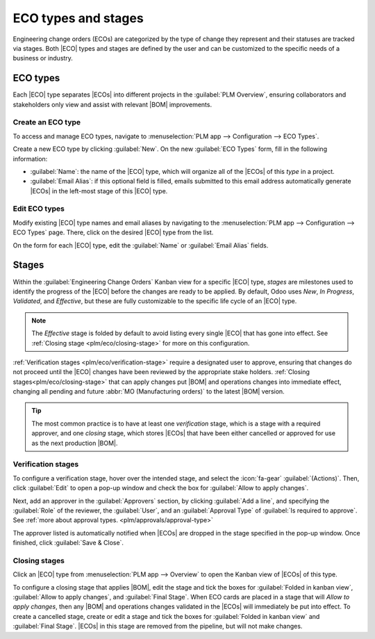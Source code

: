 .. _plm/eco/eco-type:

.. |BOM| replace:: :abbr:`BoM (Bill of Materials)`
.. |BOMs| replace:: :abbr:`BoMs (Bills of Materials)`
.. |ECO| replace:: :abbr:`ECO (Engineering Change Order)`
.. |ECOs| replace:: :abbr:`ECOs (Engineering Change Orders)`

====================
ECO types and stages
====================

Engineering change orders (ECOs) are categorized by the type of change they represent and their
statuses are tracked via stages. Both |ECO| types and stages are defined by the user and can be
customized to the specific needs of a business or industry.

ECO types
=========

Each |ECO| type separates |ECOs| into different projects in the :guilabel:`PLM Overview`, ensuring
collaborators and stakeholders only view and assist with relevant |BOM| improvements.

.. example::
   An electronic chip manufacturer uses five |ECO| types: `New Product Introduction`, `BOM Updates`,
   `Component Change`, `Product Improvement`, and `Firmware Update`. In their configuration,
   engineers can spend time exclusively on |ECOs| in the `Component Change` and `Firmware Update`
   types, while designers see |ECOs| in the `New Product Introduction` type, allowing each
   discipline to focus only on those changes that require their domain expertise.

   .. image:: eco_type/eco-type-example.png
      :alt: Example of several custom ECO types.

Create an ECO type
------------------

To access and manage ECO types, navigate to :menuselection:`PLM app --> Configuration --> ECO
Types`.

Create a new ECO type by clicking :guilabel:`New`. On the new :guilabel:`ECO Types` form, fill in
the following information:

- :guilabel:`Name`: the name of the |ECO| type, which will organize all of the |ECOs| of this *type*
  in a project.
- :guilabel:`Email Alias`: if this optional field is filled, emails submitted to this email address
  automatically generate |ECOs| in the left-most stage of this |ECO| type.

.. example::
   The `Formulation change` |ECO| type is used to organize and track related |ECOs| in a single
   project. Configuring the :guilabel:`Email Alias` field generates |ECOs| in the `Formulation
   change` project sent to the email address, `pawlish-change@pawlished-glam.odoo.com`.

   .. image:: eco_type/create-eco-type.png
      :alt: Example of an ECO type.

Edit ECO types
--------------

Modify existing |ECO| type names and email aliases by navigating to the :menuselection:`PLM app -->
Configuration --> ECO Types` page. There, click on the desired |ECO| type from the list.

On the form for each |ECO| type, edit the :guilabel:`Name` or :guilabel:`Email Alias` fields.

.. _plm/eco/stage-config:

Stages
======

Within the :guilabel:`Engineering Change Orders` Kanban view for a specific |ECO| type, *stages* are
milestones used to identify the progress of the |ECO| before the changes are ready to be applied. By
default, Odoo uses `New`, `In Progress`, `Validated`, and `Effective`, but these are fully
customizable to the specific life cycle of an |ECO| type.

.. image:: eco_type/eco-stage-defaults.png
   :alt: Default stages for an ECO type.

.. note::
   The `Effective` stage is folded by default to avoid listing every single |ECO| that has gone into
   effect. See :ref:`Closing stage <plm/eco/closing-stage>` for more on this configuration.

:ref:`Verification stages <plm/eco/verification-stage>` require a designated user to approve,
ensuring that changes do not proceed until the |ECO| changes have been reviewed by the appropriate
stake holders. :ref:`Closing stages<plm/eco/closing-stage>` that can apply changes put |BOM| and
operations changes into immediate effect, changing all pending and future :abbr:`MO (Manufacturing
orders)` to the latest |BOM| version.

.. tip::
   The most common practice is to have at least one *verification* stage, which is a stage with a
   required approver, and one *closing* stage, which stores |ECOs| that have been either cancelled
   or approved for use as the next production |BOM|.

.. seealso::
   :doc:`Approvals<../management/approvals>`

.. _plm/eco/verification-stage:

Verification stages
-------------------

To configure a verification stage, hover over the intended stage, and select the :icon:`fa-gear`
:guilabel:`(Actions)`. Then, click :guilabel:`Edit` to open a pop-up window and check the box for
:guilabel:`Allow to apply changes`.

Next, add an approver in the :guilabel:`Approvers` section, by clicking :guilabel:`Add a line`, and
specifying the :guilabel:`Role` of the reviewer, the :guilabel:`User`, and an :guilabel:`Approval
Type` of :guilabel:`Is required to approve`. See :ref:`more about approval types.
<plm/approvals/approval-type>`

The approver listed is automatically notified when |ECOs| are dropped in the stage specified in the
pop-up window. Once finished, click :guilabel:`Save & Close`.

.. seealso::
   :doc:`../management/approvals`

.. _plm/eco/closing-stage:

Closing stages
--------------

Click an |ECO| type from :menuselection:`PLM app --> Overview` to open the Kanban view of |ECOs| of
this type.

To configure a closing stage that applies |BOM|, edit the stage and tick the boxes for
:guilabel:`Folded in kanban view`, :guilabel:`Allow to apply changes`, and :guilabel:`Final Stage`.
When ECO cards are placed in a stage that will *Allow to apply changes*, then any |BOM| and
operations changes validated in the |ECOs| will immediately be put into effect. To create a
cancelled stage, create or edit a stage and tick the boxes for :guilabel:`Folded in kanban view` and
:guilabel:`Final Stage`. |ECOs| in this stage are removed from the pipeline, but will not make
changes.

.. example::
   The closing stage, `Effective` is configured by checking the :guilabel:`Folded in kanban view`,
   :guilabel:`Allow to apply changes`, and :guilabel:`Final Stage` options

   .. image:: eco_type/closing-stage.png
      :alt: Configuration of the closing stage.
